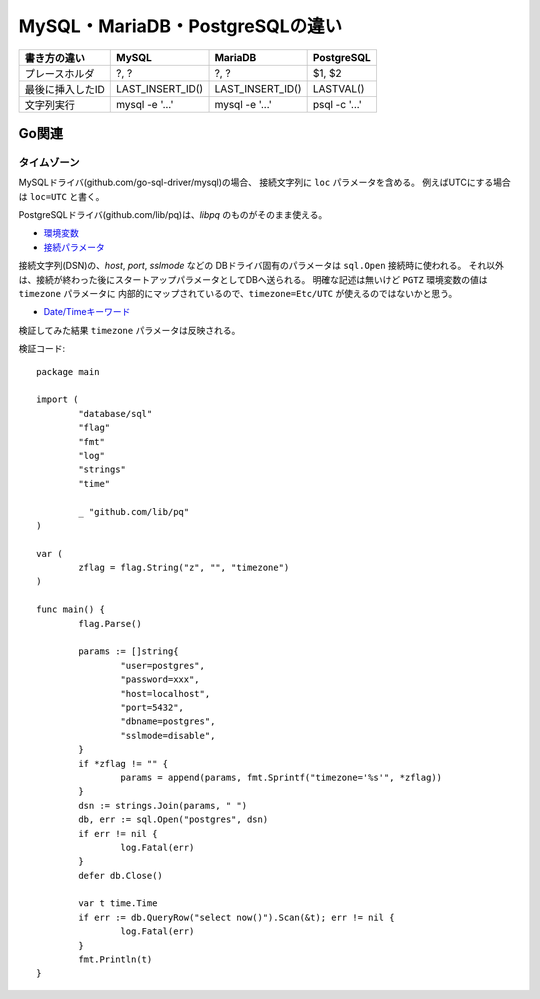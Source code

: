 ================================
MySQL・MariaDB・PostgreSQLの違い
================================

================ ================ ================ =============
書き方の違い     MySQL            MariaDB          PostgreSQL
================ ================ ================ =============
プレースホルダ   ?, ?             ?, ?             $1, $2       
最後に挿入したID LAST_INSERT_ID() LAST_INSERT_ID() LASTVAL()    
文字列実行       mysql -e '...'   mysql -e '...'   psql -c '...'
================ ================ ================ =============

Go関連
======

タイムゾーン
------------

MySQLドライバ(github.com/go-sql-driver/mysql)の場合、
接続文字列に ``loc`` パラメータを含める。
例えばUTCにする場合は ``loc=UTC`` と書く。

PostgreSQLドライバ(github.com/lib/pq)は、*libpq* のものがそのまま使える。

* `環境変数 <https://www.postgresql.org/docs/current/static/libpq-envars.html>`_
* `接続パラメータ <https://www.postgresql.org/docs/current/static/libpq-connect.html#LIBPQ-PARAMKEYWORDS>`_

接続文字列(DSN)の、*host*, *port*, *sslmode* などの
DBドライバ固有のパラメータは ``sql.Open`` 接続時に使われる。
それ以外は、接続が終わった後にスタートアップパラメータとしてDBへ送られる。
明確な記述は無いけど ``PGTZ`` 環境変数の値は ``timezone`` パラメータに
内部的にマップされているので、``timezone=Etc/UTC`` が使えるのではないかと思う。

* `Date/Timeキーワード <https://www.postgresql.org/docs/current/static/datetime-keywords.html>`_

検証してみた結果 ``timezone`` パラメータは反映される。

.. code-block:: go

検証コード::

	package main
	
	import (
		"database/sql"
		"flag"
		"fmt"
		"log"
		"strings"
		"time"
	
		_ "github.com/lib/pq"
	)
	
	var (
		zflag = flag.String("z", "", "timezone")
	)
	
	func main() {
		flag.Parse()
	
		params := []string{
			"user=postgres",
			"password=xxx",
			"host=localhost",
			"port=5432",
			"dbname=postgres",
			"sslmode=disable",
		}
		if *zflag != "" {
			params = append(params, fmt.Sprintf("timezone='%s'", *zflag))
		}
		dsn := strings.Join(params, " ")
		db, err := sql.Open("postgres", dsn)
		if err != nil {
			log.Fatal(err)
		}
		defer db.Close()
	
		var t time.Time
		if err := db.QueryRow("select now()").Scan(&t); err != nil {
			log.Fatal(err)
		}
		fmt.Println(t)
	}
